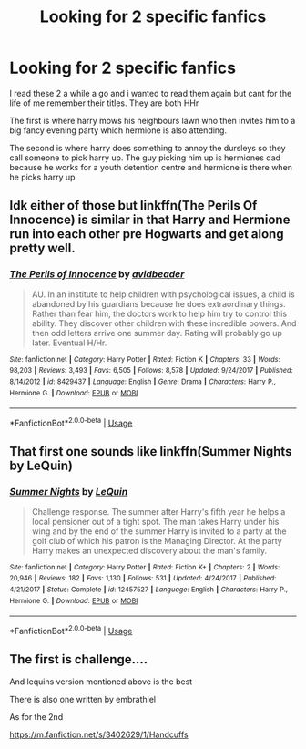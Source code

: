 #+TITLE: Looking for 2 specific fanfics

* Looking for 2 specific fanfics
:PROPERTIES:
:Author: StartingZulu
:Score: 1
:DateUnix: 1563743606.0
:DateShort: 2019-Jul-22
:FlairText: Request
:END:
I read these 2 a while a go and i wanted to read them again but cant for the life of me remember their titles. They are both HHr

The first is where harry mows his neighbours lawn who then invites him to a big fancy evening party which hermione is also attending.

The second is where harry does something to annoy the dursleys so they call someone to pick harry up. The guy picking him up is hermiones dad because he works for a youth detention centre and hermione is there when he picks harry up.


** Idk either of those but linkffn(The Perils Of Innocence) is similar in that Harry and Hermione run into each other pre Hogwarts and get along pretty well.
:PROPERTIES:
:Author: 15_Redstones
:Score: 2
:DateUnix: 1563743727.0
:DateShort: 2019-Jul-22
:END:

*** [[https://www.fanfiction.net/s/8429437/1/][*/The Perils of Innocence/*]] by [[https://www.fanfiction.net/u/901792/avidbeader][/avidbeader/]]

#+begin_quote
  AU. In an institute to help children with psychological issues, a child is abandoned by his guardians because he does extraordinary things. Rather than fear him, the doctors work to help him try to control this ability. They discover other children with these incredible powers. And then odd letters arrive one summer day. Rating will probably go up later. Eventual H/Hr.
#+end_quote

^{/Site/:} ^{fanfiction.net} ^{*|*} ^{/Category/:} ^{Harry} ^{Potter} ^{*|*} ^{/Rated/:} ^{Fiction} ^{K} ^{*|*} ^{/Chapters/:} ^{33} ^{*|*} ^{/Words/:} ^{98,203} ^{*|*} ^{/Reviews/:} ^{3,493} ^{*|*} ^{/Favs/:} ^{6,505} ^{*|*} ^{/Follows/:} ^{8,578} ^{*|*} ^{/Updated/:} ^{9/24/2017} ^{*|*} ^{/Published/:} ^{8/14/2012} ^{*|*} ^{/id/:} ^{8429437} ^{*|*} ^{/Language/:} ^{English} ^{*|*} ^{/Genre/:} ^{Drama} ^{*|*} ^{/Characters/:} ^{Harry} ^{P.,} ^{Hermione} ^{G.} ^{*|*} ^{/Download/:} ^{[[http://www.ff2ebook.com/old/ffn-bot/index.php?id=8429437&source=ff&filetype=epub][EPUB]]} ^{or} ^{[[http://www.ff2ebook.com/old/ffn-bot/index.php?id=8429437&source=ff&filetype=mobi][MOBI]]}

--------------

*FanfictionBot*^{2.0.0-beta} | [[https://github.com/tusing/reddit-ffn-bot/wiki/Usage][Usage]]
:PROPERTIES:
:Author: FanfictionBot
:Score: 2
:DateUnix: 1563743742.0
:DateShort: 2019-Jul-22
:END:


** That first one sounds like linkffn(Summer Nights by LeQuin)
:PROPERTIES:
:Author: Whym81
:Score: 1
:DateUnix: 1563762385.0
:DateShort: 2019-Jul-22
:END:

*** [[https://www.fanfiction.net/s/12457527/1/][*/Summer Nights/*]] by [[https://www.fanfiction.net/u/1634726/LeQuin][/LeQuin/]]

#+begin_quote
  Challenge response. The summer after Harry's fifth year he helps a local pensioner out of a tight spot. The man takes Harry under his wing and by the end of the summer Harry is invited to a party at the golf club of which his patron is the Managing Director. At the party Harry makes an unexpected discovery about the man's family.
#+end_quote

^{/Site/:} ^{fanfiction.net} ^{*|*} ^{/Category/:} ^{Harry} ^{Potter} ^{*|*} ^{/Rated/:} ^{Fiction} ^{K+} ^{*|*} ^{/Chapters/:} ^{2} ^{*|*} ^{/Words/:} ^{20,946} ^{*|*} ^{/Reviews/:} ^{182} ^{*|*} ^{/Favs/:} ^{1,130} ^{*|*} ^{/Follows/:} ^{531} ^{*|*} ^{/Updated/:} ^{4/24/2017} ^{*|*} ^{/Published/:} ^{4/21/2017} ^{*|*} ^{/Status/:} ^{Complete} ^{*|*} ^{/id/:} ^{12457527} ^{*|*} ^{/Language/:} ^{English} ^{*|*} ^{/Characters/:} ^{Harry} ^{P.,} ^{Hermione} ^{G.} ^{*|*} ^{/Download/:} ^{[[http://www.ff2ebook.com/old/ffn-bot/index.php?id=12457527&source=ff&filetype=epub][EPUB]]} ^{or} ^{[[http://www.ff2ebook.com/old/ffn-bot/index.php?id=12457527&source=ff&filetype=mobi][MOBI]]}

--------------

*FanfictionBot*^{2.0.0-beta} | [[https://github.com/tusing/reddit-ffn-bot/wiki/Usage][Usage]]
:PROPERTIES:
:Author: FanfictionBot
:Score: 2
:DateUnix: 1563762404.0
:DateShort: 2019-Jul-22
:END:


** The first is challenge....

And lequins version mentioned above is the best

There is also one written by embrathiel

As for the 2nd

[[https://m.fanfiction.net/s/3402629/1/Handcuffs]]
:PROPERTIES:
:Author: anontarg
:Score: 1
:DateUnix: 1563814025.0
:DateShort: 2019-Jul-22
:END:
